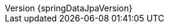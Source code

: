 :doctype: book
:idprefix:
:idseparator: -
:toc: left
:toclevels: 4
:tabsize: 4
:numbered:
:sectanchors:
:sectnums:
:icons: font
:hide-uri-scheme:
:docinfo: shared,private
:revnumber: {springDataJpaVersion}
:revdate: {localdate}

:spring-data-commons-docs: ../../../../../spring-data-commons/src/docs/asciidoc/zh-cn
:spring-framework-docs: {spring-docs-prefix}/{springVersion}/spring-framework-reference/